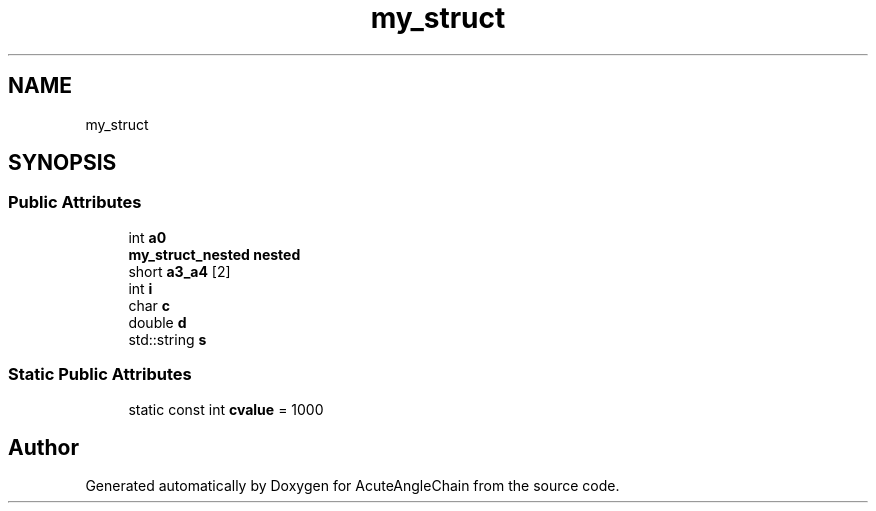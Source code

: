 .TH "my_struct" 3 "Sun Jun 3 2018" "AcuteAngleChain" \" -*- nroff -*-
.ad l
.nh
.SH NAME
my_struct
.SH SYNOPSIS
.br
.PP
.SS "Public Attributes"

.in +1c
.ti -1c
.RI "int \fBa0\fP"
.br
.ti -1c
.RI "\fBmy_struct_nested\fP \fBnested\fP"
.br
.ti -1c
.RI "short \fBa3_a4\fP [2]"
.br
.ti -1c
.RI "int \fBi\fP"
.br
.ti -1c
.RI "char \fBc\fP"
.br
.ti -1c
.RI "double \fBd\fP"
.br
.ti -1c
.RI "std::string \fBs\fP"
.br
.in -1c
.SS "Static Public Attributes"

.in +1c
.ti -1c
.RI "static const int \fBcvalue\fP = 1000"
.br
.in -1c

.SH "Author"
.PP 
Generated automatically by Doxygen for AcuteAngleChain from the source code\&.
